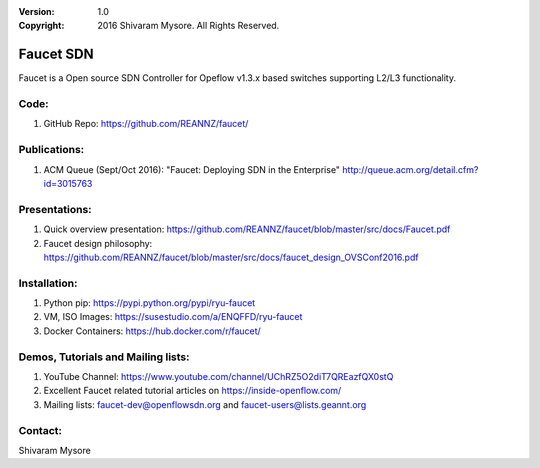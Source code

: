 :version: 1.0
:copyright: 2016 Shivaram Mysore.  All Rights Reserved.

.. meta::
  :keywords: OpenFlow, Ryu, Faucet, VLAN, SDN

==========
Faucet SDN
==========

Faucet is a Open source SDN Controller for Opeflow v1.3.x based switches supporting L2/L3 functionality.

Code:
----

1. GitHub Repo: https://github.com/REANNZ/faucet/

Publications:
------------

1. ACM Queue (Sept/Oct 2016): "Faucet: Deploying SDN in the Enterprise"  http://queue.acm.org/detail.cfm?id=3015763

Presentations:
-------------

1. Quick overview presentation: https://github.com/REANNZ/faucet/blob/master/src/docs/Faucet.pdf
2. Faucet design philosophy: https://github.com/REANNZ/faucet/blob/master/src/docs/faucet_design_OVSConf2016.pdf

Installation:
------------

1. Python pip: https://pypi.python.org/pypi/ryu-faucet
2. VM, ISO Images: https://susestudio.com/a/ENQFFD/ryu-faucet
3. Docker Containers: https://hub.docker.com/r/faucet/

Demos, Tutorials and Mailing lists:
------------------------------------------------

1. YouTube Channel: https://www.youtube.com/channel/UChRZ5O2diT7QREazfQX0stQ
2. Excellent Faucet related tutorial articles on https://inside-openflow.com/
3. Mailing lists: faucet-dev@openflowsdn.org and faucet-users@lists.geannt.org

Contact:
-------
Shivaram Mysore
